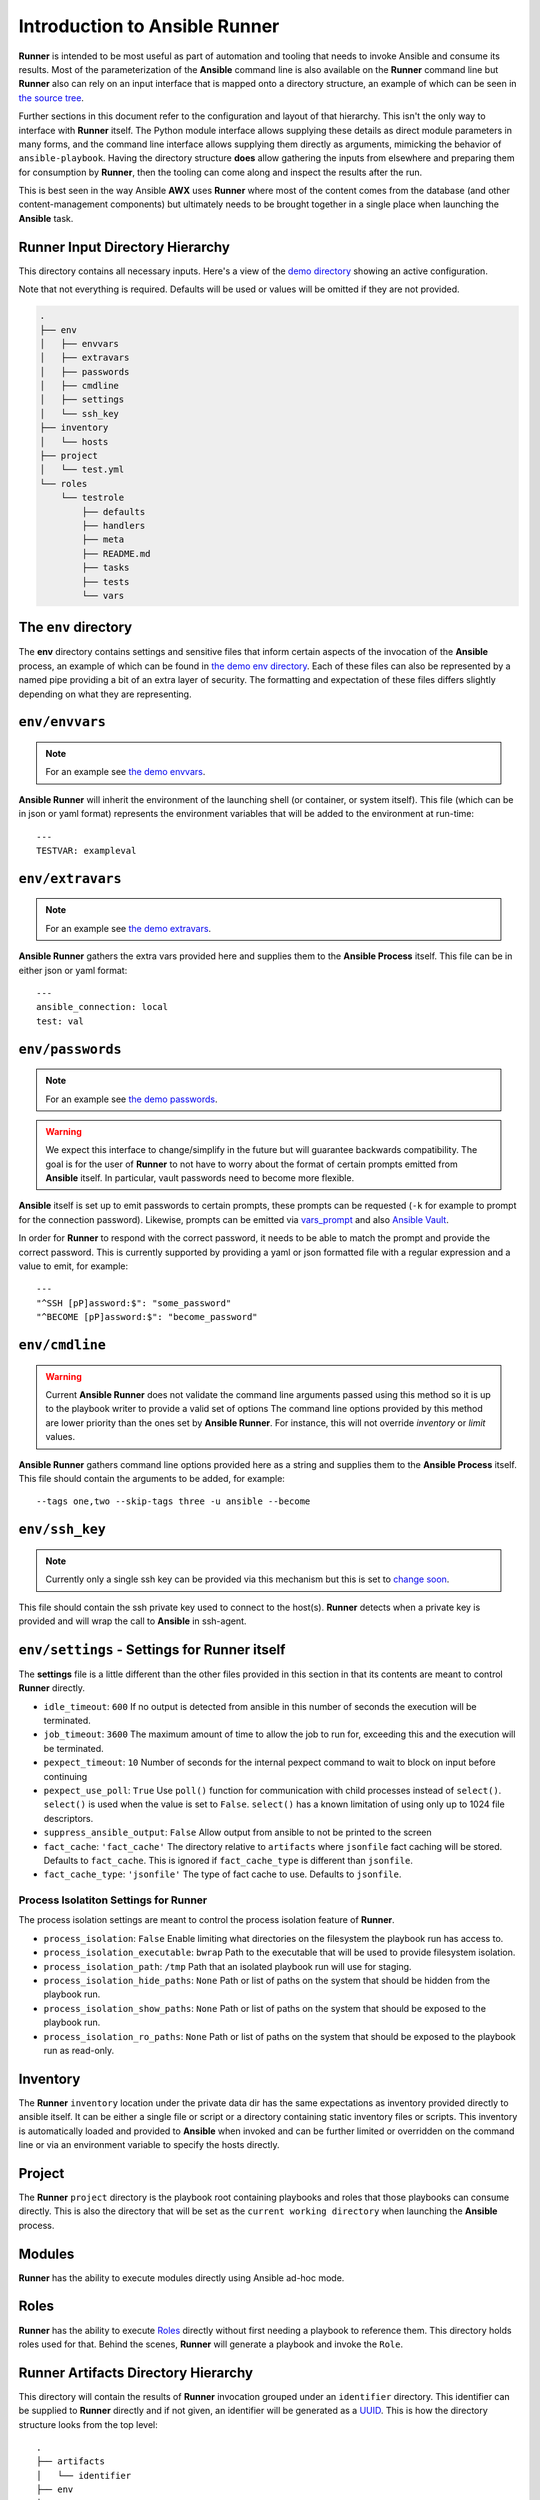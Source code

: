 .. _intro:

Introduction to Ansible Runner
==============================

**Runner** is intended to be most useful as part of automation and tooling that needs to invoke Ansible and consume its results.
Most of the parameterization of the **Ansible** command line is also available on the **Runner** command line but **Runner** also
can rely on an input interface that is mapped onto a directory structure, an example of which can be seen in `the source tree <https://github.com/ansible/ansible-runner/tree/master/demo>`_.

Further sections in this document refer to the configuration and layout of that hierarchy. This isn't the only way to interface with **Runner**
itself. The Python module interface allows supplying these details as direct module parameters in many forms, and the command line interface allows
supplying them directly as arguments, mimicking the behavior of ``ansible-playbook``. Having the directory structure **does** allow gathering the inputs
from elsewhere and preparing them for consumption by **Runner**, then the tooling can come along and inspect the results after the run.

This is best seen in the way Ansible **AWX** uses **Runner** where most of the content comes from the database (and other content-management components) but
ultimately needs to be brought together in a single place when launching the **Ansible** task.

.. _inputdir:

Runner Input Directory Hierarchy
--------------------------------

This directory contains all necessary inputs. Here's a view of the `demo directory <https://github.com/ansible/ansible-runner/tree/master/demo>`_ showing
an active configuration.

Note that not everything is required. Defaults will be used or values will be omitted if they are not provided.

.. code-block:: none

    .
    ├── env
    │   ├── envvars
    │   ├── extravars
    │   ├── passwords
    │   ├── cmdline
    │   ├── settings
    │   └── ssh_key
    ├── inventory
    │   └── hosts
    ├── project
    │   └── test.yml
    └── roles
        └── testrole
            ├── defaults
            ├── handlers
            ├── meta
            ├── README.md
            ├── tasks
            ├── tests
            └── vars

The ``env`` directory
---------------------

The **env** directory contains settings and sensitive files that inform certain aspects of the invocation of the **Ansible** process, an example of which can
be found in `the demo env directory <https://github.com/ansible/ansible-runner/tree/master/demo/env>`_. Each of these files can also be represented by a named
pipe providing a bit of an extra layer of security. The formatting and expectation of these files differs slightly depending on what they are representing.

``env/envvars``
---------------

.. note::

   For an example see `the demo envvars <https://github.com/ansible/ansible-runner/blob/master/demo/env/envvars>`_.

**Ansible Runner** will inherit the environment of the launching shell (or container, or system itself). This file (which can be in json or yaml format) represents
the environment variables that will be added to the environment at run-time::

  ---
  TESTVAR: exampleval

``env/extravars``
-----------------

.. note::

   For an example see `the demo extravars <https://github.com/ansible/ansible-runner/blob/master/demo/env/extravars>`_.

**Ansible Runner** gathers the extra vars provided here and supplies them to the **Ansible Process** itself. This file can be in either json or yaml format::

  ---
  ansible_connection: local
  test: val

``env/passwords``
-----------------

.. note::

   For an example see `the demo passwords <https://github.com/ansible/ansible-runner/blob/master/demo/env/passwords>`_.

.. warning::

   We expect this interface to change/simplify in the future but will guarantee backwards compatibility. The goal is for the user of **Runner** to not
   have to worry about the format of certain prompts emitted from **Ansible** itself. In particular, vault passwords need to become more flexible.

**Ansible** itself is set up to emit passwords to certain prompts, these prompts can be requested (``-k`` for example to prompt for the connection password).
Likewise, prompts can be emitted via `vars_prompt <https://docs.ansible.com/ansible/latest/user_guide/playbooks_prompts.html>`_ and also
`Ansible Vault <https://docs.ansible.com/ansible/2.5/user_guide/vault.html#vault-ids-and-multiple-vault-passwords>`_.

In order for **Runner** to respond with the correct password, it needs to be able to match the prompt and provide the correct password. This is currently supported
by providing a yaml or json formatted file with a regular expression and a value to emit, for example::

  ---
  "^SSH [pP]assword:$": "some_password"
  "^BECOME [pP]assword:$": "become_password"

``env/cmdline``
---------------

.. warning::

    Current **Ansible Runner** does not validate the command line arguments passed using this method so it is up to the playbook writer to provide a valid set of options
    The command line options provided by this method are lower priority than the ones set by **Ansible Runner**.  For instance, this will not override `inventory` or `limit` values.

**Ansible Runner** gathers command line options provided here as a string and supplies them to the **Ansible Process** itself. This file should contain the arguments to be added, for example::

  --tags one,two --skip-tags three -u ansible --become

``env/ssh_key``
---------------

.. note::

   Currently only a single ssh key can be provided via this mechanism but this is set to `change soon <https://github.com/ansible/ansible-runner/issues/51>`_.

This file should contain the ssh private key used to connect to the host(s). **Runner** detects when a private key is provided and will wrap the call to
**Ansible** in ssh-agent.

.. _runnersettings:

``env/settings`` - Settings for Runner itself
---------------------------------------------

The **settings** file is a little different than the other files provided in this section in that its contents are meant to control **Runner** directly.

* ``idle_timeout``: ``600`` If no output is detected from ansible in this number of seconds the execution will be terminated.
* ``job_timeout``: ``3600`` The maximum amount of time to allow the job to run for, exceeding this and the execution will be terminated.
* ``pexpect_timeout``: ``10`` Number of seconds for the internal pexpect command to wait to block on input before continuing
* ``pexpect_use_poll``: ``True`` Use ``poll()`` function for communication with child processes instead of ``select()``. ``select()`` is used when the value is set to ``False``. ``select()`` has a known limitation of using only up to 1024 file descriptors.

* ``suppress_ansible_output``: ``False`` Allow output from ansible to not be printed to the screen
* ``fact_cache``: ``'fact_cache'`` The directory relative to ``artifacts`` where ``jsonfile`` fact caching will be stored.  Defaults to ``fact_cache``.  This is ignored if ``fact_cache_type`` is different than ``jsonfile``.
* ``fact_cache_type``: ``'jsonfile'`` The type of fact cache to use.  Defaults to ``jsonfile``.

Process Isolatiton Settings for Runner
^^^^^^^^^^^^^^^^^^^^^^^^^^^^^^^^^^^^^

The process isolation settings are meant to control the process isolation feature of **Runner**.

* ``process_isolation``: ``False`` Enable limiting what directories on the filesystem the playbook run has access to.
* ``process_isolation_executable``: ``bwrap`` Path to the executable that will be used to provide filesystem isolation.
* ``process_isolation_path``: ``/tmp`` Path that an isolated playbook run will use for staging.
* ``process_isolation_hide_paths``: ``None`` Path or list of paths on the system that should be hidden from the playbook run.
* ``process_isolation_show_paths``: ``None`` Path or list of paths on the system that should be exposed to the playbook run.
* ``process_isolation_ro_paths``: ``None`` Path or list of paths on the system that should be exposed to the playbook run as read-only.

Inventory
---------

The **Runner** ``inventory`` location under the private data dir has the same expectations as inventory provided directly to ansible itself. It can
be either a single file or script or a directory containing static inventory files or scripts. This inventory is automatically loaded and provided to
**Ansible** when invoked and can be further limited or overridden on the command line or via an environment variable to specify the hosts directly.

Project
--------

The **Runner** ``project`` directory  is the playbook root containing playbooks and roles that those playbooks can consume directly. This is also the
directory that will be set as the ``current working directory`` when launching the **Ansible** process.


Modules
-------

**Runner** has the ability to execute modules directly using Ansible ad-hoc mode.

Roles
-----

**Runner** has the ability to execute `Roles <https://docs.ansible.com/ansible/latest/user_guide/playbooks_reuse_roles.html>`_ directly without first needing
a playbook to reference them. This directory holds roles used for that. Behind the scenes, **Runner** will generate a playbook and invoke the ``Role``.

.. _artifactdir:

Runner Artifacts Directory Hierarchy
------------------------------------

This directory will contain the results of **Runner** invocation grouped under an ``identifier`` directory. This identifier can be supplied to **Runner** directly
and if not given, an identifier will be generated as a `UUID <https://docs.python.org/3/library/uuid.html#uuid.uuid4>`_. This is how the directory structure looks
from the top level::

    .
    ├── artifacts
    │   └── identifier
    ├── env
    ├── inventory
    ├── project
    └── roles

The artifact directory itself contains a particular structure that provides a lot of extra detail from a running or previously-run invocation of Ansible/Runner::

    .
    ├── artifacts
    │   └── 37f639a3-1f4f-4acb-abee-ea1898013a25
    │       ├── job_events
    │       │   ├── 1-34437b34-addd-45ae-819a-4d8c9711e191.json
    │       │   ├── 2-8c164553-8573-b1e0-76e1-000000000006.json
    │       │   ├── 3-8c164553-8573-b1e0-76e1-00000000000d.json
    │       │   ├── 4-f16be0cd-99e1-4568-a599-546ab80b2799.json
    │       │   ├── 5-8c164553-8573-b1e0-76e1-000000000008.json
    │       │   ├── 6-981fd563-ec25-45cb-84f6-e9dc4e6449cb.json
    │       │   └── 7-01c7090a-e202-4fb4-9ac7-079965729c86.json
    │       ├── rc
    │       ├── status
    │       └── stdout


The **rc** file contains the actual return code from the **Ansible** process.

The **status** file contains one of three statuses suitable for displaying:

* success: The **Ansible** process finished successfully
* failed: The **Ansible** process failed
* timeout: The **Runner** timeout (see :ref:`runnersettings`)

The **stdout** file contains the actual stdout as it appears at that moment.

.. _artifactevents:

Runner Artifact Job Events (Host and Playbook Events)
-----------------------------------------------------

**Runner** gathers the individual task and playbook events that are emitted as part of the **Ansible** run. This is extremely helpful if you don't want
to process or read the stdout returned from **Ansible** as it contains much more detail and status than just the plain stdout.
It does some of the heavy lifting of assigning order to the events and stores them in json format under the ``job_events`` artifact directory.
It also takes it a step further than normal **Ansible** callback plugins in that it will store the ``stdout`` associated with the event alongside the raw
event data (along with stdout line numbers). It also generates dummy events for stdout that didn't have corresponding host event data::

    {
      "uuid": "8c164553-8573-b1e0-76e1-000000000008",
      "counter": 5,
      "stdout": "\r\nTASK [debug] *******************************************************************",
      "start_line": 5,
      "end_line": 7,
      "event": "playbook_on_task_start",
      "event_data": {
        "playbook": "test.yml",
        "playbook_uuid": "34437b34-addd-45ae-819a-4d8c9711e191",
        "play": "all",
        "play_uuid": "8c164553-8573-b1e0-76e1-000000000006",
        "play_pattern": "all",
        "task": "debug",
        "task_uuid": "8c164553-8573-b1e0-76e1-000000000008",
        "task_action": "debug",
        "task_path": "\/home\/mjones\/ansible\/ansible-runner\/demo\/project\/test.yml:3",
        "task_args": "msg=Test!",
        "name": "debug",
        "is_conditional": false,
        "pid": 10640
      },
      "pid": 10640,
      "created": "2018-06-07T14:54:58.410605"
    }

If the playbook runs to completion without getting killed, the last event will always be the ``stats`` event::

    {
      "uuid": "01c7090a-e202-4fb4-9ac7-079965729c86",
      "counter": 7,
      "stdout": "\r\nPLAY RECAP *********************************************************************\r\n\u001b[0;32mlocalhost,\u001b[0m                 : \u001b[0;32mok=2   \u001b[0m changed=0    unreachable=0    failed=0   \r\n",
      "start_line": 10,
      "end_line": 14,
      "event": "playbook_on_stats",
      "event_data": {
        "playbook": "test.yml",
        "playbook_uuid": "34437b34-addd-45ae-819a-4d8c9711e191",
        "changed": {

        },
        "dark": {

        },
        "failures": {

        },
        "ok": {
          "localhost,": 2
        },
        "processed": {
          "localhost,": 1
        },
        "skipped": {

        },
        "artifact_data": {

        },
        "pid": 10640
      },
      "pid": 10640,
      "created": "2018-06-07T14:54:58.424603"
    }

.. note::

   The **Runner module interface** presents a programmatic interface to these events that allow getting the final status and performing host filtering of task events.
